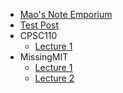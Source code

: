 #+TITLE: 

- [[file:index.org][Mao's Note Emporium]]
- [[file:20200712.org][Test Post]]
- CPSC110
  - [[file:CPSC110/lecture-1.org][Lecture 1]]
- MissingMIT
  - [[file:MissingMIT/lecture-1.org][Lecture 1]]
  - [[file:MissingMIT/lecture-2.org][Lecture 2]]